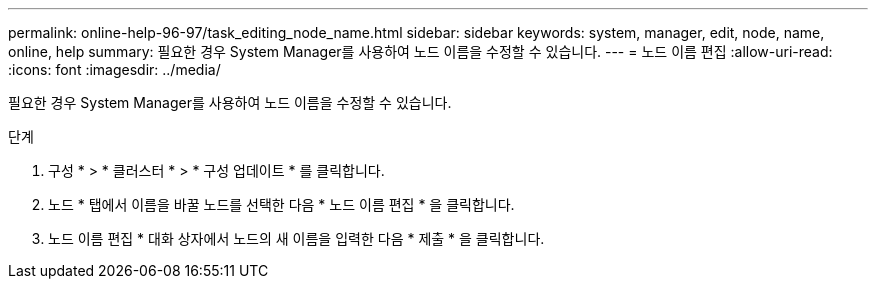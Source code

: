 ---
permalink: online-help-96-97/task_editing_node_name.html 
sidebar: sidebar 
keywords: system, manager, edit, node, name, online, help 
summary: 필요한 경우 System Manager를 사용하여 노드 이름을 수정할 수 있습니다. 
---
= 노드 이름 편집
:allow-uri-read: 
:icons: font
:imagesdir: ../media/


[role="lead"]
필요한 경우 System Manager를 사용하여 노드 이름을 수정할 수 있습니다.

.단계
. 구성 * > * 클러스터 * > * 구성 업데이트 * 를 클릭합니다.
. 노드 * 탭에서 이름을 바꿀 노드를 선택한 다음 * 노드 이름 편집 * 을 클릭합니다.
. 노드 이름 편집 * 대화 상자에서 노드의 새 이름을 입력한 다음 * 제출 * 을 클릭합니다.

